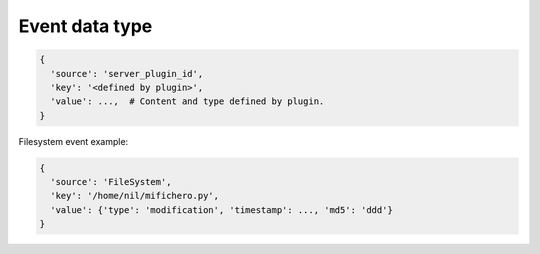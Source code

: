 Event data type
===============


.. code-block:: javascript

   {
     'source': 'server_plugin_id',
     'key': '<defined by plugin>',
     'value': ...,  # Content and type defined by plugin.
   }


Filesystem event example:

.. code-block:: javascript

   {
     'source': 'FileSystem',
     'key': '/home/nil/mifichero.py',
     'value': {'type': 'modification', 'timestamp': ..., 'md5': 'ddd'}
   }
